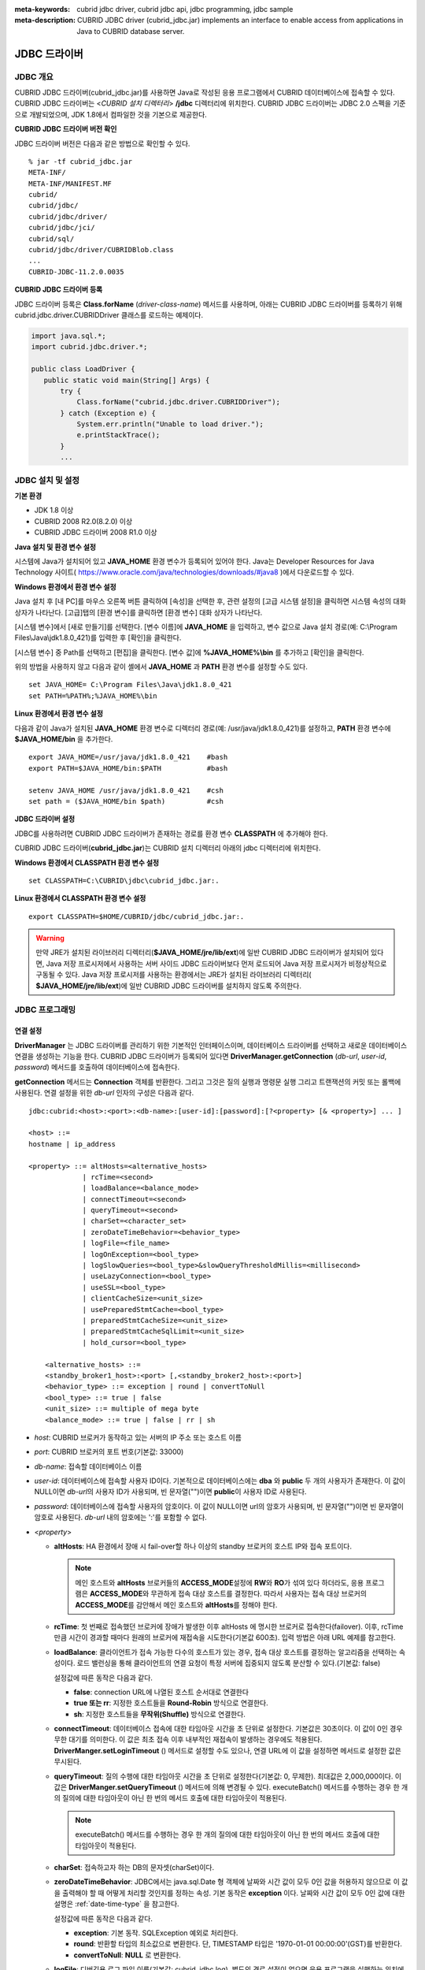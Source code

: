 
:meta-keywords: cubrid jdbc driver, cubrid jdbc api, jdbc programming, jdbc sample
:meta-description: CUBRID JDBC driver (cubrid_jdbc.jar) implements an interface to enable access from applications in Java to CUBRID database server.

*************
JDBC 드라이버
*************

.. _jdbc-overview:

JDBC 개요
=========

CUBRID JDBC 드라이버(cubrid_jdbc.jar)를 사용하면 Java로 작성된 응용 프로그램에서 CUBRID 데이터베이스에 접속할 수 있다. CUBRID JDBC 드라이버는 <*CUBRID 설치 디렉터리*> **/jdbc** 디렉터리에 위치한다. CUBRID JDBC 드라이버는 JDBC 2.0 스펙을 기준으로 개발되었으며, JDK 1.8에서 컴파일한 것을 기본으로 제공한다.

.. FIXME: 별도로 JDBC 드라이버를 다운로드하거나 JDBC 드라이버에 대한 최신 정보를 확인하려면 http://www.cubrid.org/wiki_apis/entry/cubrid-jdbc-driver\ 에 접속한다.

**CUBRID JDBC 드라이버 버전 확인**

JDBC 드라이버 버전은 다음과 같은 방법으로 확인할 수 있다. ::

    % jar -tf cubrid_jdbc.jar
    META-INF/
    META-INF/MANIFEST.MF
    cubrid/
    cubrid/jdbc/
    cubrid/jdbc/driver/
    cubrid/jdbc/jci/
    cubrid/sql/
    cubrid/jdbc/driver/CUBRIDBlob.class
    ...
    CUBRID-JDBC-11.2.0.0035

**CUBRID JDBC 드라이버 등록**

JDBC 드라이버 등록은 **Class.forName** (*driver-class-name*) 메서드를 사용하며, 아래는 CUBRID JDBC 드라이버를 등록하기 위해 cubrid.jdbc.driver.CUBRIDDriver 클래스를 로드하는 예제이다.

.. code-block:: java

    import java.sql.*;
    import cubrid.jdbc.driver.*;
     
    public class LoadDriver {
       public static void main(String[] Args) {
           try {
               Class.forName("cubrid.jdbc.driver.CUBRIDDriver");
           } catch (Exception e) {
               System.err.println("Unable to load driver.");
               e.printStackTrace();
           }
           ...

JDBC 설치 및 설정
=================

**기본 환경**

*   JDK 1.8 이상
*   CUBRID 2008 R2.0(8.2.0) 이상
*   CUBRID JDBC 드라이버 2008 R1.0 이상

**Java 설치 및 환경 변수 설정**

시스템에 Java가 설치되어 있고 **JAVA_HOME** 환경 변수가 등록되어 있어야 한다. Java는 Developer Resources for Java Technology 사이트( https://www.oracle.com/java/technologies/downloads/#java8 )에서 다운로드할 수 있다.

**Windows 환경에서 환경 변수 설정**

Java 설치 후 [내 PC]를 마우스 오른쪽 버튼 클릭하여 [속성]을 선택한 후, 관련 설정의 [고급 시스템 설정]을 클릭하면 시스템 속성의 대화 상자가 나타난다. [고급]탭의 [환경 변수]를 클릭하면 [환경 변수] 대화 상자가 나타난다.

[시스템 변수]에서 [새로 만들기]를 선택한다. [변수 이름]에 **JAVA_HOME** 을 입력하고, 변수 값으로 Java 설치 경로(예: C:\\Program Files\\Java\\jdk1.8.0_421)를 입력한 후 [확인]을 클릭한다.

.. image:: /images/image51.png

[시스템 변수] 중 Path를 선택하고 [편집]을 클릭한다. [변수 값]에 **%JAVA_HOME%\\bin** 를 추가하고 [확인]을 클릭한다.

.. image:: /images/image52.png

위의 방법을 사용하지 않고 다음과 같이 셸에서 **JAVA_HOME** 과 **PATH** 환경 변수를 설정할 수도 있다. ::

    set JAVA_HOME= C:\Program Files\Java\jdk1.8.0_421
    set PATH=%PATH%;%JAVA_HOME%\bin

**Linux 환경에서 환경 변수 설정**

다음과 같이 Java가 설치된 **JAVA_HOME** 환경 변수로 디렉터리 경로(예: /usr/java/jdk1.8.0_421)를 설정하고, **PATH** 환경 변수에 **$JAVA_HOME/bin** 을 추가한다. ::

    export JAVA_HOME=/usr/java/jdk1.8.0_421    #bash
    export PATH=$JAVA_HOME/bin:$PATH           #bash
     
    setenv JAVA_HOME /usr/java/jdk1.8.0_421    #csh
    set path = ($JAVA_HOME/bin $path)          #csh

**JDBC 드라이버 설정**

JDBC를 사용하려면 CUBRID JDBC 드라이버가 존재하는 경로를 환경 변수 **CLASSPATH** 에 추가해야 한다.

CUBRID JDBC 드라이버(**cubrid_jdbc.jar**)는 CUBRID 설치 디렉터리 아래의 jdbc 디렉터리에 위치한다.

.. image:: /images/image53.gif

**Windows 환경에서 CLASSPATH 환경 변수 설정** ::

    set CLASSPATH=C:\CUBRID\jdbc\cubrid_jdbc.jar:.

**Linux 환경에서 CLASSPATH 환경 변수 설정** ::

    export CLASSPATH=$HOME/CUBRID/jdbc/cubrid_jdbc.jar:.

.. warning::

    만약 JRE가 설치된 라이브러리 디렉터리(**$JAVA_HOME/jre/lib/ext**)에 일반 CUBRID JDBC 드라이버가 설치되어 있다면, Java 저장 프로시저에서 사용하는 서버 사이드 JDBC 드라이버보다 먼저 로드되어 Java 저장 프로시저가 비정상적으로 구동될 수 있다. Java 저장 프로시저를 사용하는 환경에서는 JRE가 설치된 라이브러리 디렉터리(    **$JAVA_HOME/jre/lib/ext**)에 일반 CUBRID JDBC 드라이버를 설치하지 않도록 주의한다.

JDBC 프로그래밍
===============

.. _jdbc-connection-conf:

연결 설정
---------

**DriverManager** 는 JDBC 드라이버를 관리하기 위한 기본적인 인터페이스이며, 데이터베이스 드라이버를 선택하고 새로운 데이터베이스 연결을 생성하는 기능을 한다. CUBRID JDBC 드라이버가 등록되어 있다면 **DriverManager.getConnection** (*db-url*, *user-id*, *password*) 메서드를 호출하여 데이터베이스에 접속한다.

**getConnection** 메서드는 **Connection** 객체를 반환한다. 그리고 그것은 질의 실행과 명령문 실행 그리고 트랜잭션의 커밋 또는 롤백에 사용된다. 연결 설정을 위한 *db-url* 인자의 구성은 다음과 같다. ::

    jdbc:cubrid:<host>:<port>:<db-name>:[user-id]:[password]:[?<property> [& <property>] ... ]
     
    <host> ::=
    hostname | ip_address
     
    <property> ::= altHosts=<alternative_hosts>
                 | rcTime=<second>
                 | loadBalance=<balance_mode>
                 | connectTimeout=<second>
                 | queryTimeout=<second>
                 | charSet=<character_set>
                 | zeroDateTimeBehavior=<behavior_type>
                 | logFile=<file_name>
                 | logOnException=<bool_type>
                 | logSlowQueries=<bool_type>&slowQueryThresholdMillis=<millisecond>
                 | useLazyConnection=<bool_type>
                 | useSSL=<bool_type>
                 | clientCacheSize=<unit_size>
                 | usePreparedStmtCache=<bool_type>
                 | preparedStmtCacheSize=<unit_size>
                 | preparedStmtCacheSqlLimit=<unit_size>
                 | hold_cursor=<bool_type>

        <alternative_hosts> ::=
        <standby_broker1_host>:<port> [,<standby_broker2_host>:<port>]
        <behavior_type> ::= exception | round | convertToNull
        <bool_type> ::= true | false
        <unit_size> ::= multiple of mega byte
        <balance_mode> ::= true | false | rr | sh

*   *host*: CUBRID 브로커가 동작하고 있는 서버의 IP 주소 또는 호스트 이름
*   *port*: CUBRID 브로커의 포트 번호(기본값: 33000)
*   *db-name*: 접속할 데이터베이스 이름

*   *user-id*: 데이터베이스에 접속할 사용자 ID이다. 기본적으로 데이터베이스에는 **dba** 와 **public** 두 개의 사용자가 존재한다. 이 값이 NULL이면 *db-url*\의 사용자 ID가 사용되며, 빈 문자열("")이면 **public**\이 사용자 ID로 사용된다.
*   *password*: 데이터베이스에 접속할 사용자의 암호이다. 이 값이 NULL이면 url의 암호가 사용되며, 빈 문자열("")이면 빈 문자열이 암호로 사용된다. *db-url* 내의 암호에는 ':'를 포함할 수 없다.

*   <*property*>

    *   **altHosts**: HA 환경에서 장애 시 fail-over할 하나 이상의 standby 브로커의 호스트 IP와 접속 포트이다.

        .. note:: 메인 호스트와 **altHosts** 브로커들의 **ACCESS_MODE**\ 설정에 **RW**\ 와 **RO**\ 가 섞여 있다 하더라도, 응용 프로그램은 **ACCESS_MODE**\ 와 무관하게 접속 대상 호스트를 결정한다. 따라서 사용자는 접속 대상 브로커의 **ACCESS_MODE**\ 를 감안해서 메인 호스트와 **altHosts**\ 를 정해야 한다.

    *   **rcTime**: 첫 번째로 접속했던 브로커에 장애가 발생한 이후 altHosts 에 명시한 브로커로 접속한다(failover). 이후, rcTime만큼 시간이 경과할 때마다 원래의 브로커에 재접속을 시도한다(기본값 600초). 입력 방법은 아래 URL 예제를 참고한다.
    *   **loadBalance**: 클라이언트가 접속 가능한 다수의 호스트가 있는 경우, 접속 대상 호스트를 결정하는 알고리즘을 선택하는 속성이다. 로드 밸런싱을 통해 클라이언트의 연결 요청이 특정 서버에 집중되지 않도록 분산할 수 있다.(기본값: false)

        설정값에 따른 동작은 다음과 같다.

        *   **false**: connection URL에 나열된 호스트 순서대로 연결한다
        *   **true 또는 rr**: 지정한 호스트들을 **Round-Robin** 방식으로 연결한다.
        *   **sh**: 지정한 호스트들을 **무작위(Shuffle)** 방식으로 연결한다.

    *   **connectTimeout**: 데이터베이스 접속에 대한 타임아웃 시간을 초 단위로 설정한다.  기본값은 30초이다. 이 값이 0인 경우 무한 대기를 의미한다. 이 값은 최초 접속 이후 내부적인 재접속이 발생하는 경우에도 적용된다. **DriverManger.setLoginTimeout** () 메서드로 설정할 수도 있으나, 연결 URL에 이 값을 설정하면 메서드로 설정한 값은 무시된다.

    *   **queryTimeout**: 질의 수행에 대한 타임아웃 시간을 초 단위로 설정한다(기본값: 0, 무제한). 최대값은 2,000,000이다. 이 값은 **DriverManger.setQueryTimeout** () 메서드에 의해 변경될 수 있다.  executeBatch() 메서드를 수행하는 경우 한 개의 질의에 대한 타임아웃이 아닌 한 번의 메서드 호출에 대한 타임아웃이 적용된다.

        .. note:: executeBatch() 메서드를 수행하는 경우 한 개의 질의에 대한 타임아웃이 아닌 한 번의 메서드 호출에 대한 타임아웃이 적용된다.

    *   **charSet**: 접속하고자 하는 DB의 문자셋(charSet)이다.
    *   **zeroDateTimeBehavior**: JDBC에서는 java.sql.Date 형 객체에 날짜와 시간 값이 모두 0인 값을 허용하지 않으므로 이 값을 출력해야 할 때 어떻게 처리할 것인지를 정하는 속성. 기본 동작은 **exception** 이다. 날짜와 시간 값이 모두 0인 값에 대한 설명은 :ref:`date-time-type` 을 참고한다.

        설정값에 따른 동작은 다음과 같다.

        *   **exception**: 기본 동작. SQLException 예외로 처리한다.
        *   **round**: 반환할 타입의 최소값으로 변환한다. 단, TIMESTAMP 타입은 '1970-01-01 00:00:00'(GST)를 반환한다.
        *   **convertToNull**: **NULL** 로 변환한다.

    *   **logFile**: 디버깅용 로그 파일 이름(기본값: cubrid_jdbc.log). 별도의 경로 설정이 없으면 응용 프로그램을 실행하는 위치에 저장된다.
    *   **logOnException**: 디버깅용 예외 처리 로깅 여부(기본값: false)
    *   **logSlowQueries**: 디버깅용 슬로우 쿼리 로깅 여부(기본값: false)

        *   **slowQueryThresholdMillis**: 디버깅용 슬로우 쿼리 로깅 시 슬로우 쿼리 제한 시간(기본값: 60000). 단위는 밀리 초이다.

    *   **useLazyConnection**: 이 값이 true이면 사용자의 연결 요청 시 브로커 연결 없이 성공을 반환(기본값: false)하고, prepare나 execute 등의 함수를 호출할 때 브로커에 연결한다. 이 값을 true로 설정하면 많은 응용 클라이언트가 동시에 재시작되면서 연결 풀(connection pool)을 생성할 때 접속이 지연되거나 실패하는 현상을 피할 수 있다. 

    *  **useSSL**: 패킷 암호화 여부 (기본값: false)

       *   패킷 암호화: useSSL = true
       *   일반 평문: useSSL = false

    *  **clientCacheSize**: 결과를 캐시할 크기
       *   단위는 메가 바이트
       *   범위는 1 ~ 1024 (1메가 바이트에서 1기가 바이트)
       *   기본 값은 1 (메가 바이트)

    *  **usePreparedStmtCache**: Prepared Statement 캐시 여부 (기본값: false)
    *  **preparedStmtCacheSize**: usePreparedStmtCache가 TRUE일 경우, 캐싱할 수 있는 갯수  (기본:25, 최소:1, 최대:2147483647)
    *  **preparedStmtCacheSqlLimit**: usePreparedStmtCache가 TRUE일 경우, 캐싱할 수 있는 SQL의 길이 (기본:256, 최소:1, 최대:2147483647)
    *  **hold_cursor**: 커서 유지 기능 설정(기본값: true). 이 값이 false 이면 CLOSE_CURSORS_AT_COMMIT이 설정되고, true 이면 HOLD_CURSORS_OVER_COMMIT이 설정된다. 자세한 내용은 :ref:`cursor-holding`\ 을 참고한다.

		
**예제 1** ::

    --connection URL string when user name and password omitted
     
    URL=jdbc:CUBRID:192.168.0.1:33000:demodb:public::
     
    --connection URL string when zeroDateTimeBehavior property specified
    URL=jdbc:CUBRID:127.0.0.1:33000:demodb:public::?zeroDateTimeBehavior=convertToNull
     
    --connection URL string when charSet property specified
     
    URL=jdbc:CUBRID:192.168.0.1:33000:demodb:public::?charSet=utf-8
     
    --connection URL string when queryTimeout and charSet property specified
     
    URL=jdbc:CUBRID:127.0.0.1:33000:demodb:public::?queryTimeout=1&charSet=utf-8
     
    --connection URL string when a property(altHosts) specified for HA
    URL=jdbc:CUBRID:192.168.0.1:33000:demodb:public::?altHosts=192.168.0.2:33000,192.168.0.3:33000
     
    --connection URL string when properties(altHosts,rcTime, connectTimeout) specified for HA
    URL=jdbc:CUBRID:192.168.0.1:33000:demodb:public::?altHosts=192.168.0.2:33000,192.168.0.3:33000&rcTime=600&connectTimeout=5
     
    --connection URL string when properties(altHosts,rcTime, charSet) specified for HA
    URL=jdbc:CUBRID:192.168.0.1:33000:demodb:public::?altHosts=192.168.0.2:33000,192.168.0.3:33000&rcTime=600&charSet=utf-8

    --connection URL string when useSSL property specified for encrypted connection
    URL=jdbc:CUBRID:192.168.0.1:33000:demodb:public::?useSSL=true

    --connection URL string when clientCacheSize property specified for result-cache
    URL=jdbc:CUBRID:192.168.0.1:33000:demodb:public::?clientCacheSize=1

    --connection URL string when usePreparedStmtCache property specified for prepared stament cache
    URL=jdbc:CUBRID:192.168.0.1:33000:demodb:public::?usePreparedStmtCache=true&preparedStmtCacheSize=100&preparedStmtCacheSqlLimit=1024"
	
    --connection URL string when hold_cursor property specified for cursor holdability
    URL=jdbc:CUBRID:192.168.0.1:33000:demodb:public::?hold_cursor=true

**예제 2**

.. code-block:: java

    String url = "jdbc:cubrid:192.168.0.1:33000:demodb:public::";
    String userid = "";
    String password = "";
     
    try {
       Connection conn =
               DriverManager.getConnection(url,userid,password);
       // Do something with the Connection
     
       ...
     
       } catch (SQLException e) {
           System.out.println("SQLException:" + e.getMessage());
           System.out.println("SQLState: " + e.getSQLState());
       }
       ...
   
.. note::

    *   URL 문자열에서 콜론(:)과 물음표(?)는 구분자로 사용되므로, URL 문자열에 암호를 포함하는 경우 암호의 일부에 콜론이나 물음표를 사용할 수 없다. 암호에 콜론이나 물음표를 사용하려면 getConnection 함수에서 사용자 이름(*user-id*)과 암호(*password*)를 별도의 인자로 지정해야 한다.
    *   스레드 기반 프로그램에서 데이터베이스 연결은 각 스레드마다 독립적으로 사용해야 한다.
    *   트랜잭션 롤백을 요청하는 rollback 메서드는 서버가 롤백 작업을 완료한 후 종료된다.
    *   자동 커밋 모드에서 SELECT 문 수행 이후 모든 결과 셋이 fetch되지 않으면 커밋이 되지 않는다. 따라서, 자동 커밋 모드라 하더라도 프로그램 내에서 결과 셋에 대한 fetch 도중 어떠한 오류가 발생한다면 반드시 커밋 또는 롤백을 수행하여 트랜잭션을 종료 처리하도록 한다. 

.. warning::

    * useSSL의 flag는 **브로커 모드와 일치해야 한다**. 아래와 같이 브로커의 암호화 모드와 다른 flag로 접속을 요청하는 경우 **연결되지 않는다**.
 
       *   useSSL=true, 브로커 '일반 모드' 일 때 연결 불가 (**cubrid_broker.conf**: SSL = OFF)
       *   useSSL=false, 브로커 '암호화 모드' 일때 연결 불가 (**cubrid_broker.conf**: SSL = ON)

    * **clientCacheSize** 는 브로커 파라미터인 **JDBC_CACHE** 혹은 **JDBC_CACHE_ONLY_HINT** 가 **ON** 으로 설정되어 있어야 유효하다.

.. _jdbc-conn-datasource:

DataSource 객체로 연결
--------------------------

DataSource는 JDBC 2.0 확장 API에 소개된 개념으로, 연결 풀링(connection pooling)과 분산 트랜잭션을 지원한다. CUBRID는 연결 풀링만 지원하며, 분산 트랜잭션과 JNDI는 지원하지 않는다.

CUBRIDDataSource는 CUBRID에서 구현한 DataSource이다.

**DataSource 객체 생성하기**

DataSource 객체를 생성하려면 다음과 같이 호출한다.

.. code-block:: java

    CUBRIDDataSource ds = null;
    ds = new CUBRIDDataSource();

**연결 속성 설정하기**

**연결 속성**\ (connection properties)은 datasource와 CUBRID DBMS 사이에 연결을 설정하는데 사용된다. 일반적인 속성은 DB 이름, 호스트 이름, 포트 번호, 사용자 이름, 암호이다.

속성(property) 값을 설정하거나 얻기 위해서는 cubrid.jdbc.driver.CUBRIDDataSource에서 구현된 다음 메서드들을 사용한다.

.. code-block:: java

    public PrintWriter getLogWriter();
    public void setLogWriter(PrintWriter out);
    public void setLoginTimeout(int seconds);
    public int getLoginTimeout();
    public String getDatabaseName();
    public String getDatabaseName();
    public String getDataSourceName();
    public String getDescription();
    public String getNetworkProtocol();
    public String getPassword();
    public int getPortNumber();
    public int getPort();
    public String getRoleName();
    public String getServerName();
    public String getUser();
    public String getURL();
    public String getUrl();
    public void setDatabaseName(String dbName);
    public void setDescription(String desc);
    public void setNetworkProtocol(String netProtocol);
    public void setPassword(String psswd);
    public void setPortNumber(int p);
    public void setPort(int p);
    public void setRoleName(String rName);
    public void setServerName(String svName);
    public void setUser(String uName);
    public void setUrl(String urlString);
    public void setURL(String urlString);

특히, URL 문자열을 통해 속성을 지정하고자 하는 경우 setURL() 메서드를 사용한다. URL 문자열에 대해서는 :ref:`jdbc-connection-conf`\ 을 참고한다.
  
.. code-block:: java 
  
    import cubrid.jdbc.driver.CUBRIDDataSource; 
    ... 
    CUBRIDDataSource ds = null;
    ds = new CUBRIDDataSource(); 
    ds.setUrl("jdbc:cubrid:10.113.153.144:55300:demodb:::?charset=utf8&logSlowQueries=true&slowQueryThresholdMillis=1000&logTraceApi=true&logTraceNetwork=true"); 

DataSource로부터 연결 객체를 얻기 위해서는 getConnection 메서드를 호출한다.

.. code-block:: java

    Connection connection = null;
    connection = ds.getConnection("dba", "");

CUBRIDConnectionPoolDataSource는 connectionpool datasource를 CUBRID에서 구현한 객체인데, CUBRIDDataSource의 메서드들과 같은 이름의 메서드들을 포함하고 있다.

보다 자세한 예제는 :ref:`jdbc-examples`\ 의 **DataSource 객체로 연결**\ 을 참고한다.

.. _jdbc-con-tostring:

SQL LOG 확인 
------------

cubrid.jdbc.driver.CUBRIDConnection 클래스의 toString() 메서드를 사용하여 다음과 같은 연결 정보를 출력할 수 있다. 
  
:: 
  
    예) cubrid.jdbc.driver.CUBRIDConnection(CAS ID : 1, PROCESS ID : 22922) 
  
위에서 출력되는 CAS ID를 통해 해당 CAS의 SQL 로그 파일을 쉽게 확인할 수 있다. 
  
보다 자세한 사항은 :ref:`sql-log-check`\ 을 참고한다. 
    
외래 키 정보 확인
-----------------

**DatabaseMetaData** 인터페이스에서 제공되는 **getImportedKeys**, **getExportedKeys**, **getCrossReference** 메서드를 사용하여 외래 키 정보를 확인할 수 있다. 각 메서드의 사용법 및 예제는 다음과 같다.

.. code-block:: java

    getImportedKeys(String catalog, String schema, String table)

    getExportedKeys(String catalog, String schema, String table)

    getCrossReference(String parentCatalog, String parentSchema, String parentTable, String foreignCatalog, String foreignSchema, String foreignTable)

*   **getImportedKeys** 메서드: 인자로 주어진 테이블의 외래 키 칼럼들이 참조하고 있는 기본 키 칼럼들의 정보를 조회한다. 결과는 **PKTABLE_NAME** 및 **KEY_SEQ** 순서로 정렬되어 반환된다.
*   **getExportedKeys** 메서드: 주어진 테이블의 기본 키 칼럼들을 참조하는 모든 외래 키 칼럼들의 정보를 조회하며, 결과는 **FKTABLE_NAME** 및 **KEY_SEQ** 순서로 정렬된다.
*   **getCrossReference** 메서드: 인자로 주어진 테이블의 외래 키 칼럼들이 참조하고 있는 기본 키 칼럼들의 정보를 조회한다. 결과는 **PKTABLE_NAME** 및 **KEY_SEQ** 순서로 정렬되어 반환된다.

**반환 값**

위 메서드를 호출하면 아래와 같이 14개의 칼럼으로 구성된 ResultSet을 반환한다.

+---------------+----------+-------------------------------------------------------+
| name          | type     | 비고                                                  |
+===============+==========+=======================================================+
| PKTABLE_CAT   | String   | 항상 null                                             |
+---------------+----------+-------------------------------------------------------+
| PKTABLE_SCHEM | String   | 항상 null                                             |
+---------------+----------+-------------------------------------------------------+
| PKTABLE_NAME  | String   | 기본 키 테이블 이름                                   |
+---------------+----------+-------------------------------------------------------+
| PKCOLUMN_NAME | String   | 기본 키 칼럼 이름                                     |
+---------------+----------+-------------------------------------------------------+
| FKTABLE_CAT   | String   | 항상 null                                             |
+---------------+----------+-------------------------------------------------------+
| FKTABLE_SCHEM | String   | 항상 null                                             |
+---------------+----------+-------------------------------------------------------+
| FKTABLE_NAME  | String   | 외래 키 테이블 이름                                   |
+---------------+----------+-------------------------------------------------------+
| FKCOLUMN_NAME | String   | 외래 키 칼럼 이름                                     |
+---------------+----------+-------------------------------------------------------+
| KEY_SEQ       | short    | 외래 키 또는 기본 키 칼럼들의 순서(1부터 시작)        |
+---------------+----------+-------------------------------------------------------+
| UPDATE_RULE   | short    | 기본 키가 업데이트될 때 외래 키에 대해 정의된 참조    |
|               |          | 동작에 대응되는 값                                    |
|               |          | Cascade=0, Restrict=2, No action=3, Set null=4        |
+---------------+----------+-------------------------------------------------------+
| DELETE_RULE   | short    | 기본 키가 삭제될 때 외래 키에 대해 정의된 참조        |
|               |          | 동작에 대응되는 값                                    |
|               |          | Cascade=0, Restrict=2, No action=3, Set null=4        |
+---------------+----------+-------------------------------------------------------+
| FK_NAME       | String   | 외래 키 이름                                          |
+---------------+----------+-------------------------------------------------------+
| PK_NAME       | String   | 기본 키 이름                                          |
+---------------+----------+-------------------------------------------------------+
| DEFERRABILITY | short    | 항상 6                                                |
|               |          | (DatabaseMetaData.importedKeyInitiallyImmediate)      |
+---------------+----------+-------------------------------------------------------+

**예제**

.. code-block:: java

	import java.sql.*;
	import java.lang.*;
	import cubrid.jdbc.driver.*;


	public class Metadata_Sample
	{
		public static String getRuleName(String rule) {
			int r = Integer.parseInt(rule);
			switch(r) {
				case DatabaseMetaData.importedKeyCascade:
					return "cascade (" + rule + ")";
				case DatabaseMetaData.importedKeyRestrict:
					return "restrict (" + rule + ")";
				case DatabaseMetaData.importedKeySetNull:
					return "set null (" + rule + ")";
				case DatabaseMetaData.importedKeyNoAction:
					return "no action (" + rule + ")";
				case DatabaseMetaData.importedKeySetDefault:
					return "set default (" + rule + ")";
				default:
					return "unknown (" + rule + ")";
			}
		}

		public static String getDeferrabilityName(String deferrability) {
			int d = Integer.parseInt(deferrability);
			switch(d) {
				case DatabaseMetaData.importedKeyInitiallyDeferred:
					return "initially deferred (" + deferrability + ")";
				case DatabaseMetaData.importedKeyInitiallyImmediate:
					return "initially immediate (" + deferrability + ")";
				case DatabaseMetaData.importedKeyNotDeferrable:
					return "not deferrable (" + deferrability + ")";
				default:
					return "unknown (" + deferrability + ")";
			}
		}

		public static void printFkInfo(ResultSet rs) throws Exception {
			while(rs.next()) {
				System.out.println("\n<" + rs.getString("FK_NAME") + ">");
				System.out.println("01. PKTABLE_CAT   : " + rs.getString("PKTABLE_CAT"));
				System.out.println("02. PKTABLE_SCHEM : " + rs.getString("PKTABLE_SCHEM"));
				System.out.println("03. PKTABLE_NAME  : " + rs.getString("PKTABLE_NAME"));
				System.out.println("04. PKCOLUMN_NAME : " + rs.getString("PKCOLUMN_NAME"));
				System.out.println("05. FKTABLE_CAT   : " + rs.getString("FKTABLE_CAT"));
				System.out.println("06. FKTABLE_SCHEM : " + rs.getString("FKTABLE_SCHEM"));
				System.out.println("07. FKTABLE_NAME  : " + rs.getString("FKTABLE_NAME"));
				System.out.println("08. FKCOLUMN_NAME : " + rs.getString("FKCOLUMN_NAME"));
				System.out.println("09. KEY_SEQ       : " + rs.getString("KEY_SEQ"));
				System.out.println("10. UPDATE_RULE   : " + getRuleName(rs.getString("UPDATE_RULE")));
				System.out.println("11. DELETE_RULE   : " + getRuleName(rs.getString("DELETE_RULE")));
				System.out.println("12. FK_NAME       : " + rs.getString("FK_NAME"));
				System.out.println("13. PK_NAME       : " + rs.getString("PK_NAME"));
				System.out.println("14. DEFERRABILITY : " + getDeferrabilityName(rs.getString("DEFERRABILITY")));
			}
		}
		public static void main (String args []) {
			Connection conn = null;
			Statement stmt;
			DatabaseMetaData dbmd;
			ResultSet rs;

			try {
				conn = (CUBRIDConnection)DriverManager.getConnection("jdbc:cubrid:localhost:33000:demodb:::", "dba", "");

				stmt = conn.createStatement();

				dbmd = conn.getMetaData();

				stmt.executeUpdate("drop table if exists refer_1");
				stmt.executeUpdate("drop table if exists refer_2");
				stmt.executeUpdate("drop table if exists referred_1");
				stmt.executeUpdate("drop table if exists referred_2");

				stmt.executeUpdate("create table referred_1 ("
						+ "pk1 int,"
						+ "pk2 int,"
						+ "primary key (pk1, pk2))");

				stmt.executeUpdate("create table referred_2 ("
						+ "pk int primary key)");

				stmt.executeUpdate("create table refer_1 ("
						+ "pk int primary key,"
						+ "fk1 int,"
						+ "fk2 int,"
						+ "fk3 int,"
						+ "constraint refer_1_fk1_2_fk foreign key (fk1, fk2) references referred_1(pk1, pk2),"
						+ "constraint refer_1_fk3_fk foreign key (fk3) references referred_2(pk))");

				stmt.executeUpdate("create table refer_2 ("
						+ "pk int primary key,"
						+ "fk1 int,"
						+ "fk2 int,"
						+ "fk3 int,"
						+ "constraint refer_2_fk1_2_fk foreign key (fk1, fk2) references referred_1(pk1, pk2) "
						+ "on update set null on delete no action,"
						+ "constraint refer_2_fk3_fk foreign key (fk3) references referred_2(pk) "
						+ "on update restrict on delete cascade)");

				System.out.println("\n============== getImportedKeys() ==================");

				rs = dbmd.getImportedKeys(null, null, "refer_1");
				printFkInfo(rs);
				rs.close();

				rs = dbmd.getImportedKeys(null, null, "refer_2");
				printFkInfo(rs);
				rs.close();

				System.out.println("\n=============== getExportedKeys() =================");
				rs = dbmd.getExportedKeys(null, null, "referred_1");
				printFkInfo(rs);
				rs.close();

				rs = dbmd.getExportedKeys(null, null, "referred_2");
				printFkInfo(rs);
				rs.close();

				System.out.println("\n=============== getCrossReference() =================");
				rs = dbmd.getCrossReference(null, null, "referred_1", null, null, "refer_1");
				printFkInfo(rs);
				rs.close();

				rs = dbmd.getCrossReference(null, null, "referred_1", null, null, "refer_2");
				printFkInfo(rs);
				rs.close();

				rs = dbmd.getCrossReference(null, null, "referred_2", null, null, "refer_1");
				printFkInfo(rs);
				rs.close();

				rs = dbmd.getCrossReference(null, null, "referred_2", null, null, "refer_2");
				printFkInfo(rs);
				rs.close();

				rs = dbmd.getCrossReference(null, null, "refer_1", null, null, "refer_2");
				printFkInfo(rs);
				rs.close();
			} catch (Exception e) {
			   e.printStackTrace();
			}
		}
	}


OID와 컬렉션 사용
-----------------

JDBC 스펙에 정의된 메서드 이외에 CUBRID JDBC 드라이버에서 추가로 OID, 컬렉션 타입(**SET**, **MULTISET**, **LIST**) 등을 다루는 메서드를 제공한다.

이 메서드의 사용을 위해서는 기본적으로 import하는 CUBRID JDBC 드라이버 클래스 이외에 **cubrid.sql.*;** 를 import해야 한다. 
또한 표준 JDBC API에서 제공하는 **ResultSet** 클래스가 아닌 **CUBRIDResultSet** 클래스로 변환하여 결과를 받아야 한다.

.. code-block:: java

    import cubrid.jdbc.driver.* ;
    import cubrid.sql.* ;
    ...
    
    CUBRIDResultSet urs = (CUBRIDResultSet) stmt.executeQuery(
        "SELECT city FROM location");

.. warning::

    CUBRID의 확장 API를 사용하면, **AUTOCOMMIT** 을 TRUE로 설정하였더라도 자동으로 커밋되지 않는다. 따라서 항상 open한 연결에 대해 명시적으로 커밋을 해야 한다. CUBRID 확장 API는 OID, 컬렉션 등을 다루는 메서드이다.

OID 사용
^^^^^^^^

OID를 사용할 때 다음의 규칙을 지켜야 한다.

*   **CUBRIDOID** 를 사용하기 위해서는 반드시 **cubrid.sql.** \* 를 import 해야 한다. (a)
*   **SELECT** 문에 클래스명을 주어 OID를 가져올 수 있다. 물론 다른 속성과 혼용해서 사용할 수도 있다. (b)
*   질의에 대한 **ResultSet** 은 반드시 **CUBRIDResultSet** 으로 받아야 한다. (c)
*   **CUBRIDResultSet** 에서 OID를 가져오는 메서드는 **getOID** ()이다. (d)
*   OID에서 값을 가져오기 위해서는 **getValues** () 메서드를 통해 가져올 수 있다. 그 결과는 **ResultSet** 이다. (e)
*   OID에 값을 대입하기 위해서는 **setValues** () 메서드를 통해서 적용할 수 있다. (f)
*   확장 API 사용시에는 연결에 대해 항상 **commit** ()을 해주어야 한다. (g)

**예제**

.. code-block:: java

    import java.sql.*;
    import cubrid.sql.*; //a
    import cubrid.jdbc.driver.*;

    /*
    CREATE TABLE oid_test(
       id INTEGER,
       name VARCHAR(10),
       age INTEGER
    );

    INSERT INTO oid_test VALUES(1, 'Laura', 32);
    INSERT INTO oid_test VALUES(2, 'Daniel', 39);
    INSERT INTO oid_test VALUES(3, 'Stephen', 38);
    */

    class OID_Sample
    {
       public static void main (String args [])
       {
          // Making a connection
          String url= "jdbc:cubrid:localhost:33000:demodb:public::";
          String user = "dba";
          String passwd = "";

          // SQL statement to get OID values
          String sql = "SELECT oid_test from oid_test"; //b
          // columns of the table
          String[] attr = { "id", "name", "age" } ;


          // Declaring variables for Connection and Statement
          Connection con = null;
          Statement stmt = null;
          CUBRIDResultSet rs = null;
          ResultSetMetaData rsmd = null;

          try {
             Class.forName("cubrid.jdbc.driver.CUBRIDDriver");
          } catch (ClassNotFoundException e) {
             throw new IllegalStateException("Unable to load Cubrid driver", e);
          }

          try {
             con = DriverManager.getConnection(url, user, passwd);
             stmt = con.createStatement();
             rs = (CUBRIDResultSet)stmt.executeQuery(sql); //c
             rsmd = rs.getMetaData();

             // Printing columns
             int numOfColumn = rsmd.getColumnCount();
             for (int i = 1; i <= numOfColumn; i++ ) {
                String ColumnName = rsmd.getColumnName(i);
                String JdbcType = rsmd.getColumnTypeName(i);
                System.out.print(ColumnName );
                System.out.print("("+ JdbcType + ")");
                System.out.print(" | ");
             }
             System.out.print("\n");

             // Printing rows
             CUBRIDResultSet rsoid = null;
             int k = 1;

             while (rs.next()) {
                CUBRIDOID oid = rs.getOID(1); //d
                System.out.print("OID");
                System.out.print(" | ");
                rsoid = (CUBRIDResultSet)oid.getValues(attr); //e

                while (rsoid.next()) {
                   for( int j=1; j <= attr.length; j++ ) {
                      System.out.print(rsoid.getObject(j));
                      System.out.print(" | ");
                   }
                }
                System.out.print("\n");

                // New values of the first row
                Object[] value = { 4, "Yu-ri", 19 };
                if (k == 1) oid.setValues(attr, value); //f

                k = 0;
             }
             con.commit(); //g

          } catch(CUBRIDException e) {
             e.printStackTrace();

          } catch(SQLException ex) {
             ex.printStackTrace();

          } finally {
             if(rs != null) try { rs.close(); } catch(SQLException e) {}
             if(stmt != null) try { stmt.close(); } catch(SQLException e) {}
             if(con != null) try { con.close(); } catch(SQLException e) {}
          }
       }
    }

컬렉션 사용
^^^^^^^^^^^

아래 예제 1의 'a'에 해당하는 부분이 **CUBRIDResultSet** 으로부터 컬렉션 타입(**SET**, **MULTISET**, **LIST**)의 데이터를 가져오는 부분으로 그 결과는 배열 형태로 반환한다. 단, 컬렉션 타입 내에 정의된 원소들의 데이터 타입이 모두 같은 경우에만 사용할 수 있다.

**예제 1**

.. code-block:: java

    import java.sql.*;
    import java.lang.*;
    import cubrid.sql.*;
    import cubrid.jdbc.driver.*;
     
    // create class collection_test(
    // settest set(integer),
    // multisettest multiset(integer),
    // listtest list(Integer)
    // );
    //
     
    // insert into collection_test values({1,2,3},{1,2,3},{1,2,3});
    // insert into collection_test values({2,3,4},{2,3,4},{2,3,4});
    // insert into collection_test values({3,4,5},{3,4,5},{3,4,5});
     
    class Collection_Sample
    {
       public static void main (String args [])
       {
           String url= "jdbc:cubrid:127.0.0.1:33000:demodb:public::";
           String user = "";
           String passwd = "";
           String sql = "select settest,multisettest,listtest from collection_test";
           try {
               Class.forName("cubrid.jdbc.driver.CUBRIDDriver");
           } catch(Exception e){
               e.printStackTrace();
           }
           try {
               Connection con = DriverManager.getConnection(url,user,passwd);
               Statement stmt = con.createStatement();
               CUBRIDResultSet rs = (CUBRIDResultSet) stmt.executeQuery(sql);
               CUBRIDResultSetMetaData rsmd = (CUBRIDResultSetMetaData) rs.getMetaData();
               int numbOfColumn = rsmd.getColumnCount();
               while (rs.next ()) {
                   for (int j=1; j<=numbOfColumn; j++ ) {
                       Object[] reset = (Object[]) rs.getCollection(j); //a
                       for (int m=0 ; m < reset.length ; m++)
                           System.out.print(reset[m] +",");
                       System.out.print(" | ");
                   }
                   System.out.print("\n");
               }
               rs.close();
               stmt.close();
               con.close();
           } catch(SQLException e) {
               e.printStackTrace();
           }
       }
    }

**예제 2**

.. code-block:: java

    import java.sql.*;
    import java.io.*;
    import java.lang.*;
    import cubrid.sql.*;
    import cubrid.jdbc.driver.*;

    // create class collection_test(
    // settest set(integer),
    // multisettest multiset(integer),
    // listtest list(Integer)
    // );
    //
    // insert into collection_test values({1,2,3},{1,2,3},{1,2,3});
    // insert into collection_test values({2,3,4},{2,3,4},{2,3,4});
    // insert into collection_test values({3,4,5},{3,4,5},{3,4,5});

    class SetOP_Sample {
	    public static void main(String args[]) {
		    String url = "jdbc:cubrid:127.0.0.1:33000:demodb:public::";
		    String user = "";
		    String passwd = "";
		    String sql = "select collection_test from collection_test";
		    try {
			    Class.forName("cubrid.jdbc.driver.CUBRIDDriver");
		    } catch (Exception e) {
			    e.printStackTrace();
		    }
		    try {
			    CUBRIDConnection con = (CUBRIDConnection) DriverManager.getConnection(url, user, passwd);
			    Statement stmt = con.createStatement();
			    CUBRIDResultSet rs = (CUBRIDResultSet) stmt.executeQuery(sql);
			    while (rs.next()) {
				    CUBRIDOID oid = rs.getOID(1);
				    oid.addToSet("settest", Integer.valueOf(10));
				    oid.addToSet("multisettest", Integer.valueOf(20));
				    oid.addToSequence("listtest", 1, Integer.valueOf(30));
				    oid.addToSequence("listtest", 100, Integer.valueOf(100));
				    oid.putIntoSequence("listtest", 99, Integer.valueOf(99));
				    oid.removeFromSet("settest", Integer.valueOf(1));
				    oid.removeFromSet("multisettest", Integer.valueOf(2));
				    oid.removeFromSequence("listtest", 99);
				    oid.removeFromSequence("listtest", 1);
			    }
			    con.commit();
			    rs.close();
			    stmt.close();
			    con.close();
		    } catch (SQLException e) {
			    e.printStackTrace();
		    }
	    }
    }

자동 증가 특성의 칼럼 값 검색
-----------------------------

자동 증가 특성(**AUTO_INCREMENT**)은 자동으로 각 행의 숫자 값을 증가 생성하는 칼럼에 대한 특성으로서, 보다 자세한 사항은 :ref:`column-definition` 절을 참고한다. 수치형 도메인(**SMALLINT**, **INTEGER**, **DECIMAL** (*p*, 0), **NUMERIC** (*p*, 0))에 대해서만 정의할 수 있다.

자동 증가 특성은 JDBC 프로그램에서 자동 생성된 키로 인식되고, 이 키의 검색을 사용하려면 자동 생성된 키 값을 검색할 행을 삽입할 시기를 표시해야 한다. 이를 수행하기 위하여 **Connection.prepareStatement** 와 **Statement.execute** 메서드를 호출하여 플래그를 설정해야 한다. 이때, 실행된 명령문은 **INSERT** 문 또는 **INSERT** within **SELECT** 문이어야 하며, 다른 명령문의 경우 JDBC 드라이버가 플래그를 설정하는 매개변수를 무시한다.

**수행 단계**

*   다음 방법 중 하나를 사용하여 자동 생성된 키를 반환하려는지 표시한다. 자동 증가 특성 칼럼을 지원하는 데이터베이스 서버의 테이블에 대해 다음의 양식을 사용하며, 각 양식은 단일 행 **INSERT** 문에 대해서만 적용 가능하다.

    *   아래와 같이 **PreparedStatement** 객체를 작성한다.

        .. code-block:: java
    
            Connection.prepareStatement(sql statement, Statement.RETURN_GENERATED_KEYS);

    *   **Statement.execute** 메서드를 사용하여 행을 삽입할 경우, 아래와 같이 사용한다.
    
        .. code-block:: java

            Statement.execute(sql statement, Statement.RETURN_GENERATED_KEYS);

*   **PreparedStatement.getGeneratedKeys** 메서드 또는 **Statement.getGeneratedKeys** 메서드를 호출하여 자동 생성된 키 값이 포함된 **ResultSet** 객체를 검색한다.
    **ResultSet** 에서 자동 생성된 키의 데이터 유형은 해당 도메인의 데이터 유형에 상관 없이 **DECIMAL** 이다.

**예제**

다음 예제는 자동 증가 특성이 있는 테이블을 생성하고, 데이터를 테이블에 입력하여, 자동 증가 특성 칼럼에 자동 생성된 키 값이 입력되고 해당 키값이 **Statement.getGeneratedKeys** () 메서드를 통해 정상적으로 검색되는지를 점검하는 예제이다. 앞서 설명한 단계에 해당하는 명령문의 코멘트에 각 단계를 표시하였다.

.. code-block:: java

    import java.sql.*;
    import java.math.*;
    import cubrid.jdbc.driver.*;
     
    Connection con;
    Statement stmt;
    ResultSet rs;
    java.math.BigDecimal iDColVar;
    ...
    stmt = con.createStatement();     // Create a Statement object
     
    // Create table with identity column
    stmt.executeUpdate(
        "CREATE TABLE EMP_PHONE (EMPNO CHAR(6), PHONENO CHAR(4), " +   
        "IDENTCOL INTEGER AUTO_INCREMENT)");
                                        
    stmt.execute(
        "INSERT INTO EMP_PHONE (EMPNO, PHONENO) " +   
        "VALUES ('000010', '5555')",               // Insert a row  <Step 1>
        Statement.RETURN_GENERATED_KEYS);        // Indicate you want automatically
                                         
     
    rs = stmt.getGeneratedKeys();    // generated keys
    
    // Retrieve the automatically  <Step 2>
    // generated key value in a ResultSet.
    // Only one row is returned.
    // Create ResultSet for query
    while (rs.next()) {
        java.math.BigDecimal idColVar = rs.getBigDecimal(1);    
        // Get automatically generated key value
        System.out.println("automatically generated key value = " + idColVar);
    }
    
    rs.close();                          // Close ResultSet
    stmt.close();                        // Close Statement

BLOB/CLOB 사용
--------------

JDBC에서 **LOB** 데이터를 처리하는 인터페이스는 JDBC 4.0 스펙을 기반으로 구현되었으며, 다음과 같은 제약 사항을 가진다.

*   **BLOB**, **CLOB** 객체를 생성할 때에는 순차 쓰기만을 지원한다. 임의 위치에 대한 쓰기는 지원하지 않는다.
*   ResultSet에서 얻어온 **BLOB**, **CLOB** 객체의 메서드를 호출하여 **BLOB** , **CLOB** 데이터를 변경할 수 없다.
*   **Blob.truncate** , **Clob.truncate** , **Blob.position** , **Clob.position** 메서드는 지원하지 않는다.
*   **BLOB** / **CLOB** 타입 칼럼에 대해 **PreparedStatement.setAsciiStream** , **PreparedStatement.setBinaryStream** , **PreparedStatement.setCharacterStream** 메서드를 호출하여 **LOB** 데이터를 바인딩할 수 없다.
*   JDBC 4.0을 지원하지 않는 환경(예: JDK 1.5 이하)에서 **BLOB** / **CLOB** 타입을 사용하기 위해서는 conn 객체를 **CUBRIDConnection** 로 명시적 타입 변환하여 사용하여야 한다. 아래 예제를 참고한다.

    .. code-block:: java

        //JDK 1.6 이상

        import java.sql.*;

        Connection conn = DriverManager.getConnection(url, id, passwd);
        Blob blob = conn.createBlob();

        
        //JDK 1.6 미만

        import java.sql.*;
        import cubrid.jdbc.driver.*;

        Connection conn = DriverManager.getConnection(url, id, passwd);
        Blob blob = ((CUBRIDConnection)conn).createBlob();

**LOB 데이터 저장**

**LOB** 타입 데이터를 바인딩하는 방법은 다음과 같다. 예제를 참고한다.

*   java.sql.Blob 또는 java.sql.Clob 객체를 생성하고 그 객체에 파일 내용을 저장한 다음, PreparedStatement의 **setBlob** () 혹은 **setClob** ()을 사용한다. (예제 1)
*   질의를 한 다음, 그 ResultSet 객체에서 java.sql.Blob 혹은 java.sql.Clob 객체를 얻고, 그 객체를 PreparedStatement에서 바인딩한다. (예제 2)

**예제 1**

.. code-block:: java

    Class.forName("cubrid.jdbc.driver.CUBRIDDriver");
    Connection conn = DriverManager.getConnection ("jdbc:cubrid:localhost:33000:image_db:user1:password1:", "", "");
    
    PreparedStatement pstmt1 = conn.prepareStatement("INSERT INTO doc(image_id, doc_id, image) VALUES (?,?,?)");
    pstmt1.setString(1, "image-21");
    pstmt1.setString(2, "doc-21");
     
    //Creating an empty file in the file system
    Blob bImage = conn.createBlob();
    byte[] bArray = new byte[256];
    ...
     
    //Inserting data into the external file. Position is start with 1.
    bImage.setBytes(1, bArray);
    //Appending data into the external file
    bImage.setBytes(257, bArray);
    ...
    
    pstmt1.setBlob(3, bImage);
    pstmt1.executeUpdate();
    ...

**예제 2**

.. code-block:: java

    Class.forName("cubrid.jdbc.driver.CUBRIDDriver");
    Connection conn = DriverManager.getConnection ("jdbc:cubrid:localhost:33000:image_db:user1:password1:", "", "");
    conn.setAutoCommit(false);
    
    PreparedStatement pstmt1 = conn.prepareStatement("SELECT image FROM doc WHERE image_id = ? ");
    pstmt1.setString(1, "image-21");
    ResultSet rs = pstmt1.executeQuery();
     
    while (rs.next())
    {
        Blob bImage = rs.getBlob(1);
        PreparedStatement pstmt2 = conn.prepareStatement("INSERT INTO doc(image_id, doc_id, image) VALUES (?,?,?)");
        pstmt2.setString(1, "image-22")
        pstmt2.setString(2, "doc-22")
        pstmt2.setBlob(3, bImage);
        pstmt2.executeUpdate();
        pstmt2.close();
    }
    
    pstmt1.close();
    conn.commit();
    conn.setAutoCommit(true);
    conn.close();
    ...

**LOB 데이터 조회**

**LOB** 타입 데이터를 조회하는 방법은 다음과 같다.

*   ResultSet에서 **getBytes** () 혹은 **getString** () 메서드를 사용하여 데이터를 바로 인출한다. (예제 1)
*   ResultSet에서 **getBlob** () 혹은 **getClob** () 메서드를 호출하여 java.sql.Blob 혹은 java.sql.Clob 객체를 얻은 다음, 이 객체에 대해 **getBytes** () 혹은 **getSubString** () 메서드를 사용하여 데이터를 인출한다. (예제 2)

**예제 1**

.. code-block:: java

    Connection conn = DriverManager.getConnection ("jdbc:cubrid:localhost:33000:image_db:user1:password1:", "", "");
     
    // ResetSet에서 직접 데이터 인출
    PrepareStatement pstmt1 = conn.prepareStatement("SELECT content FROM doc_t WHERE doc_id = ? ");
    pstmt1.setString(1, "doc-10");
    ResultSet rs = pstmt1.executeQuery();
    
    while (rs.next())
    {
        String sContent = rs.getString(1);
        System.out.println("doc.content= "+sContent.);
    }

**예제 2**

.. code-block:: java

    Connection conn = DriverManager.getConnection ("jdbc:cubrid:localhost:33000:image_db:user1:password1:", "", "");
     
    //ResultSet에서 Blob 객체를 얻고 Blob 객체로부터 데이터 인출
    PrepareStatement pstmt2 = conn.prepareStatement("SELECT image FROM image_t WHERE image_id = ?");
    pstmt2.setString(1,"image-20");
    ResultSet rs = pstmt2.executeQuery();
    
    while (rs.next())
    {
        Blob bImage = rs.getBlob(1);
        Bytes[] bArray = bImange.getBytes(1, (int)bImage.length());
    }

.. note::

    칼럼에서 정의한 크기보다 큰 문자열을 **INSERT** / **UPDATE** 하면 문자열이 잘려서 입력된다.

setBoolean
----------

prepareStatement.setBoolean(1, true) 는 다음으로 지정된다.
    * numeric 타입에서의 1.
    * string 타입에서의 '1'.

prepareStatement.setBooelan(1, false) 는 다음으로 지정된다.
    * numeric 타입에서 0.
    * string 타입에서 '0'.

.. note:: 이전 버전에서 동작 방식 
    
    prepareStatement.setBoolean(1, true) 은 다음으로 지정된다.
        * 2008 R4.1, 9.0 에서는 BIT(1) 타입의 1 을 의미한다.
        * 2008 R4.3, 2008 R4.4, 9.1, 9.2, 9.3 에서는SHORT 타입의 -128 을 의미한다.

.. _jdbc-error-codes:

JDBC 에러 코드와 에러 메시지
----------------------------

SQLException에서 발생하는 JDBC 에러 코드는 다음과 같다.

*   모든 에러 번호는 0보다 작은 음수이다.
*   SQLException 발생 시 에러 번호는 SQLException.getErrorCode(), 에러 메시지는 SQLException.getMessage()를 통해 확인할 수 있다.
*   에러 번호가 -21001부터 -21999 사이이면, CUBRID JDBC 메서드에서 발생하는 에러이다. 
*   에러 번호가 -10000부터 -10999 사이이면, CAS에서 발생하는 에러를 JDBC가 전달받아 반환하는 에러이다. CAS 에러는 :ref:`cas-error`\ 를 참고한다.
*   에러 번호가 0부터 -9999 사이이면, DB 서버에서 발생하는 에러이다. DB 서버 에러는 :ref:`database-server-error`\ 를 참고한다.

+---------------+--------------------------------------------------------------------------------------+
| 에러 번호     | 에러 메시지                                                                          |
+===============+======================================================================================+
| -21001        | Index's Column is Not Object                                                         |
+---------------+--------------------------------------------------------------------------------------+
| -21002        | Server error                                                                         |
+---------------+--------------------------------------------------------------------------------------+
| -21003        | Cannot communicate with the broker                                                   |
+---------------+--------------------------------------------------------------------------------------+
| -21004        | Invalid cursor position                                                              |
+---------------+--------------------------------------------------------------------------------------+
| -21005        | Type conversion error                                                                |
+---------------+--------------------------------------------------------------------------------------+
| -21006        | Missing or invalid position of the bind variable provided                            |
+---------------+--------------------------------------------------------------------------------------+
| -21007        | Attempt to execute the query when not all the parameters are binded                  |
+---------------+--------------------------------------------------------------------------------------+
| -21008        | Internal Error: NULL value                                                           |
+---------------+--------------------------------------------------------------------------------------+
| -21009        | Column index is out of range                                                         |
+---------------+--------------------------------------------------------------------------------------+
| -21010        | Data is truncated because receive buffer is too small                                |
+---------------+--------------------------------------------------------------------------------------+
| -21011        | Internal error: Illegal schema type                                                  |
+---------------+--------------------------------------------------------------------------------------+
| -21012        | File access failed                                                                   |
+---------------+--------------------------------------------------------------------------------------+
| -21013        | Cannot connect to a broker                                                           |
+---------------+--------------------------------------------------------------------------------------+
| -21014        | Unknown transaction isolation level                                                  |
+---------------+--------------------------------------------------------------------------------------+
| -21015        | Internal error: The requested information is not available                           |
+---------------+--------------------------------------------------------------------------------------+
| -21016        | The argument is invalid                                                              |
+---------------+--------------------------------------------------------------------------------------+
| -21017        | Connection or Statement might be closed                                              |
+---------------+--------------------------------------------------------------------------------------+
| -21018        | Internal error: Invalid argument                                                     |
+---------------+--------------------------------------------------------------------------------------+
| -21019        | Cannot communicate with the broker or received invalid packet                        |
+---------------+--------------------------------------------------------------------------------------+
| -21020        | No More Result                                                                       |
+---------------+--------------------------------------------------------------------------------------+
| -21021        | This ResultSet do not include the OID                                                |
+---------------+--------------------------------------------------------------------------------------+
| -21022        | Command is not insert                                                                |
+---------------+--------------------------------------------------------------------------------------+
| -21023        | Error                                                                                |
+---------------+--------------------------------------------------------------------------------------+
| -21024        | Request timed out                                                                    |
+---------------+--------------------------------------------------------------------------------------+
| -21101        | Attempt to operate on a closed Connection.                                           |
+---------------+--------------------------------------------------------------------------------------+
| -21102        | Attempt to access a closed Statement.                                                |
+---------------+--------------------------------------------------------------------------------------+
| -21103        | Attempt to access a closed PreparedStatement.                                        |
+---------------+--------------------------------------------------------------------------------------+
| -21104        | Attempt to access a closed ResultSet.                                                |
+---------------+--------------------------------------------------------------------------------------+
| -21105        | Not supported method                                                                 |
+---------------+--------------------------------------------------------------------------------------+
| -21106        | Unknown transaction isolation level.                                                 |
+---------------+--------------------------------------------------------------------------------------+
| -21107        | invalid URL -                                                                        |
+---------------+--------------------------------------------------------------------------------------+
| -21108        | The database name should be given.                                                   |
+---------------+--------------------------------------------------------------------------------------+
| -21109        | The query is not applicable to the executeQuery(). Use the executeUpdate() instead.  |
+---------------+--------------------------------------------------------------------------------------+
| -21110        | The query is not applicable to the executeUpdate(). Use the executeQuery() instead.  |
+---------------+--------------------------------------------------------------------------------------+
| -21111        | The length of the stream cannot be negative.                                         |
+---------------+--------------------------------------------------------------------------------------+
| -21112        | An IOException was caught during reading the inputstream.                            |
+---------------+--------------------------------------------------------------------------------------+
| -21113        | Not supported method, because it is deprecated.                                      |
+---------------+--------------------------------------------------------------------------------------+
| -21114        | The object does not seem to be a number.                                             |
+---------------+--------------------------------------------------------------------------------------+
| -21115        | Missing or invalid position of the bind variable provided.                           |
+---------------+--------------------------------------------------------------------------------------+
| -21116        | The column name is invalid.                                                          |
+---------------+--------------------------------------------------------------------------------------+
| -21117        | Invalid cursor position.                                                             |
+---------------+--------------------------------------------------------------------------------------+
| -21118        | Type conversion error.                                                               |
+---------------+--------------------------------------------------------------------------------------+
| -21119        | Internal error: The number of attributes is different from the expected.             |
+---------------+--------------------------------------------------------------------------------------+
| -21120        | The argument is invalid.                                                             |
+---------------+--------------------------------------------------------------------------------------+
| -21121        | The type of the column should be a collection type.                                  |
+---------------+--------------------------------------------------------------------------------------+
| -21122        | Attempt to operate on a closed DatabaseMetaData.                                     |
+---------------+--------------------------------------------------------------------------------------+
| -21123        | Attempt to call a method related to scrollability of non-scrollable ResultSet.       |
+---------------+--------------------------------------------------------------------------------------+
| -21124        | Attempt to call a method related to sensitivity of non-sensitive ResultSet.          |
+---------------+--------------------------------------------------------------------------------------+
| -21125        | Attempt to call a method related to updatability of non-updatable ResultSet.         |
+---------------+--------------------------------------------------------------------------------------+
| -21126        | Attempt to update a column which cannot be updated.                                  |
+---------------+--------------------------------------------------------------------------------------+
| -21127        | The query is not applicable to the executeInsert().                                  |
+---------------+--------------------------------------------------------------------------------------+
| -21128        | The argument row can not be zero.                                                    |
+---------------+--------------------------------------------------------------------------------------+
| -21129        | Given InputStream object has no data.                                                |
+---------------+--------------------------------------------------------------------------------------+
| -21130        | Given Reader object has no data.                                                     |
+---------------+--------------------------------------------------------------------------------------+
| -21131        | Insertion query failed.                                                              |
+---------------+--------------------------------------------------------------------------------------+
| -21132        | Attempt to call a method related to scrollability of TYPE_FORWARD_ONLY Statement.    |
+---------------+--------------------------------------------------------------------------------------+
| -21133        | Authentication failure                                                               |
+---------------+--------------------------------------------------------------------------------------+
| -21134        | Attempt to operate on a closed PooledConnection.                                     |
+---------------+--------------------------------------------------------------------------------------+
| -21135        | Attempt to operate on a closed XAConnection.                                         |
+---------------+--------------------------------------------------------------------------------------+
| -21136        | Illegal operation in a distributed transaction                                       |
+---------------+--------------------------------------------------------------------------------------+
| -21137        | Attempt to access a CUBRIDOID associated with a Connection which has been closed.    |
+---------------+--------------------------------------------------------------------------------------+
| -21138        | The table name is invalid.                                                           |
+---------------+--------------------------------------------------------------------------------------+
| -21139        | Lob position to write is invalid.                                                    |
+---------------+--------------------------------------------------------------------------------------+
| -21140        | Lob is not writable.                                                                 |
+---------------+--------------------------------------------------------------------------------------+
| -21141        | Request timed out.                                                                   |
+---------------+--------------------------------------------------------------------------------------+

.. _jdbc-examples:

JDBC 예제 프로그램
==================

다음은 JDBC 드라이버를 통해 CUBRID에 접속하여 데이터를 조회, 삽입하는 것을 간단하게 구성한 예제이다. 예제를 실행하려면 먼저 접속하고자 하는 데이터베이스와 CUBRID 브로커가 구동되어 있어야 한다. 예제에서는 설치 시 자동으로 생성되는 demodb 데이터베이스를 사용한다.

**JDBC 드라이버 로드**

CUBRID에 접속하기 위해서는 **Class** 의 **forName** () 메서드를 사용하여 JDBC 드라이버를 로드해야 한다. 자세한 내용은 :ref:`jdbc-overview` 를 참고한다.

.. code-block:: java

    Class.forName("cubrid.jdbc.driver.CUBRIDDriver");

**데이터베이스 연결**

JDBC 드라이버를 로드한 후 **DriverManager** 의 **getConnection** () 메서드를 사용하여 데이터베이스와 연결한다.
**Connection** 객체를 생성하기 위해서는 데이터베이스의 위치를 기술하기 위한 URL, 데이터베이스의 사용자 이름, 암호 등의 정보가 지정되어야 한다. 자세한 내용은 :ref:`jdbc-connection-conf` 을 참고한다.

.. code-block:: java

    String url = "jdbc:cubrid:localhost:33000:demodb:::";
    String userid = "dba";
    String password = "";

    Connection conn = DriverManager.getConnection(url,userid,password);

DataSource 객체를 사용하여 데이터베이스에 연결할 수도 있다. 연결 URL 문자열에 연결 속성(connection property)을 포함하고자 하는 경우, CUBRIDDataSource에 구현된 setURL 메서드를 사용할 수 있다.

.. code-block:: java 

    import cubrid.jdbc.driver.CUBRIDDataSource; 
    ... 
     
    ds = new CUBRIDDataSource(); 
    ds.setURL("jdbc:cubrid:127.0.0.1:33000:demodb:::?charset=utf8&logSlowQueries=true&slowQueryThresholdMillis=1000&logTraceApi=true&logTraceNetwork=true"); 

CUBRIDDataSource에 대한 자세한 설명은 :ref:`jdbc-conn-datasource`\ 을 참고한다.

**DataSource 객체로 연결**

다음은 CUBRID에 구현된 DataSource인 CUBRIDDataSource의 setURL을 이용하여 DB에 접속하고, 여러 개의 스레드에서 SELECT 문을 실행하는 예제이다.
소스는 DataSourceMT.java와 DataSourceExample.java의 두 개로 나뉘어져 있다.
 
*   DataSourceMT.java는 main 함수를 포함하고 있다. CUBRIDDataSource 객체를 생성하고 setURL 메서드를 호출하여 DB에 접속한 후, 여러 개의 스레드가 DataSourceExample.test 메서드를 수행한다.
 
*   DataSourceExample.java에는 DataSourceMT.java에서 생성된 스레드가 수행할 DataSourceExample.test 메서드가 구현되어 있다.
 
*DataSourceMT.java*
 
.. code-block:: java
 
    import cubrid.jdbc.driver.*;
 
    public class DataSourceMT {
        static int num_thread = 20;
 
        public static void main(String[] args) {
            CUBRIDDataSource ds = null;
            thrCPDSMT thread[];
 
            ds = new CUBRIDDataSource();
            ds.setURL("jdbc:cubrid:127.0.0.1:33000:demodb:::?charset=utf8&logSlowQueries=true&slowQueryThresholdMillis=1000&logTraceApi=true&logTraceNetwork=true");
 
            try {
                thread = new thrCPDSMT[num_thread];
 
                for (int i = 0; i < num_thread; i++) {
                    Thread.sleep(1);
                    thread[i] = new thrCPDSMT(i, ds);
                    try {
                        Thread.sleep(1);
                        thread[i].start();
                    } catch (Exception e) {
                    }
                }
 
                for (int i = 0; i < num_thread; i++) {
                    thread[i].join();
                    System.err.println("join thread : " + i);
                }
 
            } catch (Exception e) {
                e.printStackTrace();
                System.exit(-1);
            }
        }
    }
 
    class thrCPDSMT extends Thread {
        CUBRIDDataSource thread_ds;
        int thread_id;
 
        thrCPDSMT(int tid, CUBRIDDataSource ds) {
            thread_id = tid;
            thread_ds = ds;
        }
 
        public void run() {
            try {
                DataSourceExample.test(thread_ds);
            } catch (Exception e) {
                e.printStackTrace();
                System.exit(-1);
            }
 
        }
    }
 
*DataSourceExample.java*
 
.. code-block:: java
 
    import java.sql.*;
    import javax.sql.*;
    import cubrid.jdbc.driver.*;
 
    public class DataSourceExample {
 
        public static void printdata(ResultSet rs) throws SQLException {
            try {
                ResultSetMetaData rsmd = null;
 
                rsmd = rs.getMetaData();
                int numberofColumn = rsmd.getColumnCount();
 
                while (rs.next()) {
                    for (int j = 1; j <= numberofColumn; j++)
                        System.out.print(rs.getString(j) + "  ");
                    System.out.println("");
                }
            } catch (SQLException e) {
                System.out.println("SQLException : " + e.getMessage());
                throw e;
            }
        }
 
        public static void test(CUBRIDDataSource ds) throws Exception {
            Connection connection = null;
            Statement statement = null;
            ResultSet resultSet = null;
 
            for (int i = 1; i <= 20; i++) {
                try {
                    connection = ds.getConnection("dba", "");
                    statement = connection.createStatement();
                    String SQL = "SELECT * FROM code";
                    resultSet = statement.executeQuery(SQL);
 
                    while (resultSet.next()) {
                        printdata(resultSet);
                    }
 
                    if (i % 5 == 0) {
                        System.gc();
                    }
                } catch (Exception e) {
                    e.printStackTrace();
                } finally {
                    closeAll(resultSet, statement, connection);
                }
            }
        }
        
        public static void closeAll(ResultSet resultSet, Statement statement,
                Connection connection) {
            if (resultSet != null) {
                try {
                    resultSet.close();
                } catch (SQLException e) {
                }
            }
            if (statement != null) {
                try {
                    statement.close();
                } catch (SQLException e) {
                }
            }
            if (connection != null) {
                try {
                    connection.close();
                } catch (SQLException e) {
                }
            }
        }
    }

**데이터베이스 조작(질의 수행 및 ResultSet 처리)**

접속된 데이터베이스에 질의문을 전달하고 실행시키기 위하여 **Statement** , **PrepardStatement** , **CallableStatement** 객체를 생성한다.
**Statement** 객체가 생성되면, **Statement** 객체의 **executeQuery** () 메서드나 **executeUpdate** () 메서드를 사용하여 질의문을 실행한다.
**next** () 메서드를 사용하여 **executeQuery** () 메서드의 결과로 반환된 **ResultSet** 의 다음 행을 처리할 수 있다.

.. note::

    2008 R4.x 이하 버전에서 질의 수행 후 커밋을 수행하면 ResultSet을 자동으로 닫으므로, 커밋 이후에는 ResultSet을 사용하지 않아야 한다. CUBRID는 기본적으로 자동 커밋 모드로 수행되므로, 이를 원하지 않으면 반드시 **conn.setAutocommit(false);** 를 코드에 명시해야 한다.
    
    9.1 이상 버전부터는 :ref:`커서 유지(cursor holdability) <cursor-holding>`\가 지원되므로 커밋 이후에도 **ResultSet**\ 을 사용할 수 있다.

**데이터베이스 연결 해제**

각 객체에 대해 **close** () 메서드를 수행하여 데이터베이스와의 연결을 해제할 수 있다.

**CREATE, INSERT**

다음은 *demodb*\ 에 접속하여 테이블을 생성하고, prepared statement로 질의문을 수행한 후 질의를 롤백시키는 예제 코드이다.

.. code-block:: java

    import java.util.*;
    import java.sql.*;
     
    public class Basic {
       public static Connection connect() {
          Connection conn = null;
          try {
               Class.forName("cubrid.jdbc.driver.CUBRIDDriver");
               conn = DriverManager.getConnection("jdbc:cubrid:localhost:33000:demodb:::","dba","");
               conn.setAutoCommit (false) ;
          } catch ( Exception e ) {
               System.err.println("SQLException : " + e.getMessage());
          }
          return conn;
       }
     
       public static void printdata(ResultSet rs) {
          try {
              ResultSetMetaData rsmd = null;
     
              rsmd = rs.getMetaData();
              int numberofColumn = rsmd.getColumnCount();
     
              while (rs.next ()) {
                  for(int j=1; j<=numberofColumn; j++ )  
                      System.out.print(rs.getString(j) + "  " );
                  System.out.println("");
              }
          } catch ( Exception e ) {
               System.err.println("SQLException : " + e.getMessage());
          }
       }
     
       public static void main(String[] args) throws Exception {
          Connection conn = null;
          Statement stmt = null;
          ResultSet rs = null;
          PreparedStatement preStmt = null;
     
          try {
               conn = connect();
     
               stmt = conn.createStatement();
               stmt.executeUpdate("CREATE TABLE xoo ( a INT, b INT, c CHAR(10))");
     
               preStmt = conn.prepareStatement("INSERT INTO xoo VALUES(?,?,'100')");
               preStmt.setInt (1, 1) ;
               preStmt.setInt (2, 1*10) ;
               int rst = preStmt.executeUpdate () ;
     
               rs = stmt.executeQuery("select a,b,c from xoo" );
     
               printdata(rs);
     
               conn.rollback();
               stmt.close();
               conn.close();
          } catch ( Exception e ) {
               conn.rollback();
               System.err.println("SQLException : " + e.getMessage());
          } finally {
               if ( conn != null ) conn.close();
          }
       }
    }

**SELECT**

다음은 CUBRID 설치 시 기본 제공되는 *demodb* 에 접속하여 **SELECT** 질의를 수행하는 예제이다.

.. code-block:: java

    import java.sql.*;
    
    public class SelectData {
        public static void main(String[] args) throws Exception {
            Connection conn = null;
            Statement stmt = null;
            ResultSet rs = null;
           
            try {
                Class.forName("cubrid.jdbc.driver.CUBRIDDriver");
                conn = DriverManager.getConnection("jdbc:cubrid:localhost:33000:demodb:::","dba","");
               
                String sql = "SELECT name, players FROM event";
                stmt = conn.createStatement();
                rs = stmt.executeQuery(sql);
               
                while(rs.next()) {
                   String name = rs.getString("name");
                   String players = rs.getString("players");
                   System.out.println("name ==> " + name);
                   System.out.println("Number of players==> " + players);
                   System.out.println("\n=========================================\n");
                }
           
                rs.close();
                stmt.close();
                conn.close();
            } catch ( SQLException e ) {
                System.err.println(e.getMessage());
            } catch ( Exception e ) {
                System.err.println(e.getMessage());
            } finally {
                if ( conn != null ) conn.close();
            }
        }
    }

**INSERT**

다음은 CUBRID 설치 시 기본 제공되는 *demodb* 에 접속하여 **INSERT** 질의를 수행하는 예제이다. 데이터 삭제 및 갱신 방법은 데이터 삽입 방법과 동일하므로 아래 코드에서 질의문만 변경하여 사용할 수 있다.

.. code-block:: java

    import java.sql.*;
    
    public class insertData {
       public static void main(String[] args) throws Exception {
           Connection conn = null;
           Statement stmt = null;
           
           try {
               Class.forName("cubrid.jdbc.driver.CUBRIDDriver");
               conn = DriverManager.getConnection("jdbc:cubrid:localhost:33000:demodb:::","dba","");
               String sql = "insert into olympic(host_year, host_nation, host_city, opening_date, closing_date) values (2008, 'China', 'Beijing', to_date('08-08-2008','mm-dd-yyyy'), to_date('08-24-2008','mm-dd-yyyy'))";
               stmt = conn.createStatement();
               stmt.executeUpdate(sql);
               System.out.println("데이터가 입력되었습니다.");
               stmt.close();
           } catch ( SQLException e ) {
               System.err.println(e.getMessage());
           } catch ( Exception e ) {
               System.err.println(e.getMessage());
           } finally {
               if ( conn != null ) conn.close();
           }
       }
    }

JDBC API
========

JDBC API에 대한 자세한 내용은 Java API Specification 문서(https://docs.oracle.com/javase/7/docs/api/)를 참고한다. 기타 Java에 대한 자세한 내용은 Java SE Documentation 문서(https://www.oracle.com/technetwork/java/javase/documentation/index.htm)를 참고한다.

:ref:`커서 유지(cursor holdability) <cursor-holding>`\ 와 관련하여 설정을 명시하지 않으면 기본으로 커서가 유지된다.

다음은 CUBRID에서 지원하는 JDBC 표준 인터페이스를 및 확장 인터페이스를 정리한 목록이다. JDBC 2.0 스펙에 포함된 메서드 중 일부는 지원하지 않으므로 프로그램 작성 시 주의한다.

**JDBC 인터페이스 지원 여부**

=========================== ================================= =========================================================
JDBC 표준 인터페이스        CUBRID 확장 인터페이스            지원 여부                                         
=========================== ================================= =========================================================
java.sql.Blob                                                 지원                                                     
java.sql.CallableStatement                                    지원                                                     
java.sql.Clob                                                 지원                                                     
java.sql.Connection                                           지원                                                     
java.sql.DatabaseMetaData                                     지원                                                     
java.sql.Driver                                               지원                                                     
java.sql.PreparedStatement  java.sql.CUBRIDPreparedStatement  지원                                                     
java.sql.ResultSet          java.sql.CUBRIDResultSet          지원                                                     
java.sql.ResultSetMetaData  java.sql.CUBRIDResultSetMetaData  지원                                                     
N/A                         CUBRIDOID                         지원                                                     
java.sql.Statement          java.sql.CUBRIDStatement          JDBC 3.0의 getGeneratedKeys() 메서드 지원                     
java.sql.DriverManager                                        지원                                                     
Java.sql.SQLException       Java.sql.CUBRIDException          지원                                                     
java.sql.Array                                                미지원                                                   
java.sql.ParameterMetaData                                    미지원                                                   
java.sql.Ref                                                  미지원                                                   
java.sql.Savepoint                                            미지원                                                   
java.sql.SQLData                                              미지원                                                   
java.sql.SQLInput                                             미지원                                                   
java.sql.Struct                                               미지원                                                   
=========================== ================================= =========================================================

.. note::
    
    *   :ref:`커서 유지(cursor holdability) <cursor-holding>`\ 와 관련하여 설정을 명시하지 않으면 기본으로 커서가 유지된다.
    *   2008 R4.3부터 자동 커밋이 ON일 때 질의문을 일괄 처리하는 메서드의 동작 방식이 변경되었음에 주의한다. 질의문을 일괄 처리하는 메서드는 PreparedStatement.executeBatch와 Statement.executeBatch이다. 이들은 2008 R4.1 버전까지 자동 커밋 모드에서 배열 내의 모든 질의를 수행한 후에 커밋했으나, 2008 R4.3버전부터는 각 질의를 수행할 때마다 커밋하도록 변경되었다.
    *   자동 커밋이 OFF일 때 질의문을 일괄 처리하는 메서드에서 배열 내의 질의 수행 중 일부에서 일반적인 오류가 발생하는 경우, 이를 건너뛰고 다음 질의를 계속 수행한다. 그러나, 교착 상태가 발생하면 트랜잭션을 롤백하고 오류 처리한다.
